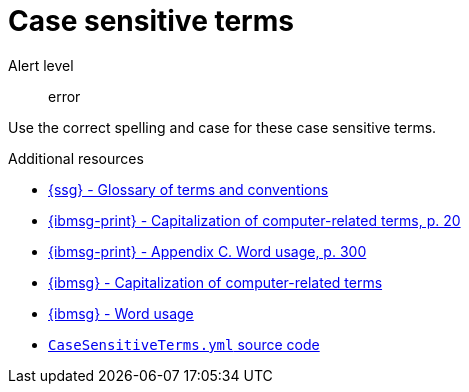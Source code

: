:navtitle: Case sensitive terms
:keywords: reference, rule, case sensitive terms

= Case sensitive terms

Alert level:: error

Use the correct spelling and case for these case sensitive terms.

.Additional resources

* link:{ssg-url}#glossary-terms-conventions[{ssg} - Glossary of terms and conventions]
* link:{ibmsg-url-print}[{ibmsg-print} - Capitalization of computer-related terms, p. 20]
* link:{ibmsg-url-print}[{ibmsg-print} - Appendix C. Word usage, p. 300]
* link:{ibmsg-url}?topic=grammar-capitalization#computer-related-terms[{ibmsg} - Capitalization of computer-related terms]
* link:{ibmsg-url}?topic=word-usage[{ibmsg} - Word usage]
* link:{repository-url}blob/main/.vale/styles/RedHat/CaseSensitiveTerms.yml[`CaseSensitiveTerms.yml` source code]



